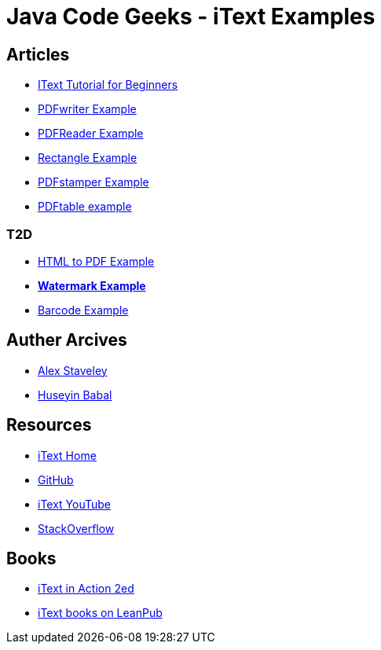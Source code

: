 = Java Code Geeks - iText Examples

== Articles
* http://examples.javacodegeeks.com/core-java/itext-tutorial-beginners/[IText Tutorial for Beginners]
* http://examples.javacodegeeks.com/core-java/itext-pdfwriter-example/[PDFwriter Example]
* http://examples.javacodegeeks.com/core-java/itext-pdfreader-example/[PDFReader Example]
* http://examples.javacodegeeks.com/core-java/itext-rectangle-example/[Rectangle Example]
* http://examples.javacodegeeks.com/core-java/itext-pdfstamper-example/[PDFstamper Example]
* http://examples.javacodegeeks.com/core-java/itext-pdftable-example/[PDFtable example]

=== T2D
* http://examples.javacodegeeks.com/core-java/itext-html-pdf-example/[HTML to PDF Example]
* http://examples.javacodegeeks.com/core-java/itext-watermark-example/[**Watermark Example**]
* http://examples.javacodegeeks.com/core-java/itext-barcode-example/[Barcode Example]

== Auther Arcives
* http://www.javacodegeeks.com/author/Alex-Staveley/[Alex Staveley]
* http://examples.javacodegeeks.com/author/huseyin-babal/[Huseyin Babal]

== Resources
* http://itextpdf.com/[iText Home]
* https://github.com/itext[GitHub]
* https://www.youtube.com/channel/UC6kL1_Vm712V3XDM1_RSY8w[iText YouTube]
* http://stackoverflow.com/questions/tagged/itext[StackOverflow]

== Books
* https://www.manning.com/books/itext-in-action-second-edition[iText in Action 2ed]
* https://leanpub.com/u/itextsoftware[iText books on LeanPub]
